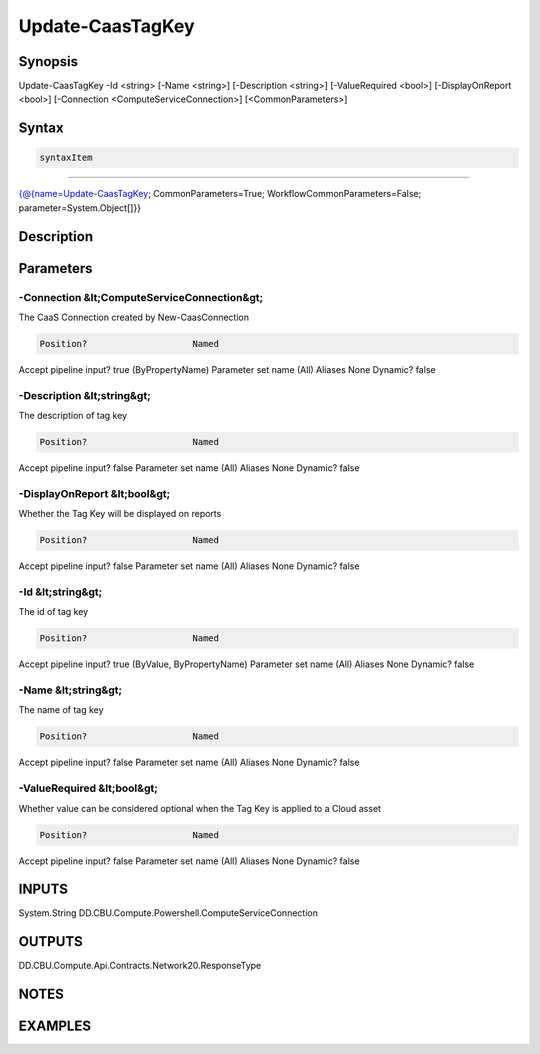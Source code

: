 ﻿Update-CaasTagKey
===================

Synopsis
--------


Update-CaasTagKey -Id <string> [-Name <string>] [-Description <string>] [-ValueRequired <bool>] [-DisplayOnReport <bool>] [-Connection <ComputeServiceConnection>] [<CommonParameters>]


Syntax
------

.. code-block:: powershell

    syntaxItem                                                                                                   

----------                                                                                                   

{@{name=Update-CaasTagKey; CommonParameters=True; WorkflowCommonParameters=False; parameter=System.Object[]}}


Description
-----------



Parameters
----------

-Connection &lt;ComputeServiceConnection&gt;
~~~~~~~~~

The CaaS Connection created by New-CaasConnection

.. code-block:: powershell

    Position?                    Named
Accept pipeline input?       true (ByPropertyName)
Parameter set name           (All)
Aliases                      None
Dynamic?                     false

 
-Description &lt;string&gt;
~~~~~~~~~

The description of tag key

.. code-block:: powershell

    Position?                    Named
Accept pipeline input?       false
Parameter set name           (All)
Aliases                      None
Dynamic?                     false

 
-DisplayOnReport &lt;bool&gt;
~~~~~~~~~

Whether the Tag Key will be displayed on reports

.. code-block:: powershell

    Position?                    Named
Accept pipeline input?       false
Parameter set name           (All)
Aliases                      None
Dynamic?                     false

 
-Id &lt;string&gt;
~~~~~~~~~

The id of tag key

.. code-block:: powershell

    Position?                    Named
Accept pipeline input?       true (ByValue, ByPropertyName)
Parameter set name           (All)
Aliases                      None
Dynamic?                     false

 
-Name &lt;string&gt;
~~~~~~~~~

The name of tag key

.. code-block:: powershell

    Position?                    Named
Accept pipeline input?       false
Parameter set name           (All)
Aliases                      None
Dynamic?                     false

 
-ValueRequired &lt;bool&gt;
~~~~~~~~~

Whether value can be considered optional when the Tag Key is applied to a Cloud asset

.. code-block:: powershell

    Position?                    Named
Accept pipeline input?       false
Parameter set name           (All)
Aliases                      None
Dynamic?                     false


INPUTS
------

System.String
DD.CBU.Compute.Powershell.ComputeServiceConnection


OUTPUTS
-------

DD.CBU.Compute.Api.Contracts.Network20.ResponseType


NOTES
-----



EXAMPLES
---------

